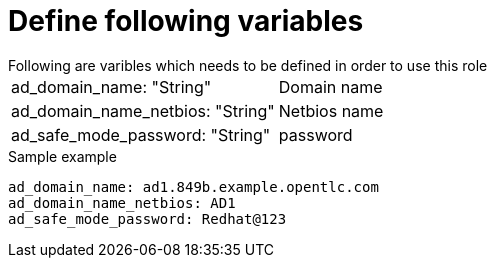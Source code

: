 Define following variables
==========================
Following are varibles which needs to be defined in order to use this role

|===
|ad_domain_name: "String" | Domain name 
|ad_domain_name_netbios: "String" | Netbios name
|ad_safe_mode_password: "String" | password 
|===

.Sample example
[source,textinfo]
----
ad_domain_name: ad1.849b.example.opentlc.com
ad_domain_name_netbios: AD1
ad_safe_mode_password: Redhat@123
----
